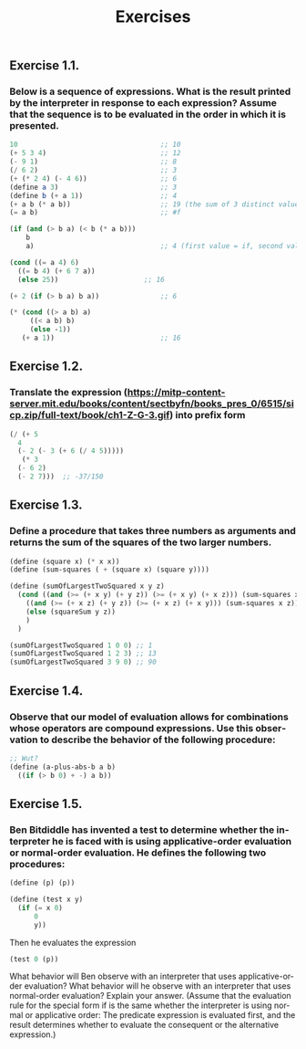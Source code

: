 #+TITLE: Exercises
#+LANGUAGE: en

** Exercise 1.1.
*** Below is a sequence of expressions. What is the result printed by the interpreter in response to each expression? Assume that the sequence is to be evaluated in the order in which it is presented.

#+BEGIN_SRC scheme
  10                                   ;; 10
  (+ 5 3 4)                            ;; 12
  (- 9 1)                              ;; 8
  (/ 6 2)                              ;; 3
  (+ (* 2 4) (- 4 6))                  ;; 6
  (define a 3)                         ;; 3
  (define b (+ a 1))                   ;; 4
  (+ a b (* a b))                      ;; 19 (the sum of 3 distinct values)
  (= a b)                              ;; #f

  (if (and (> b a) (< b (* a b)))
      b
      a)                               ;; 4 (first value = if, second value = else)

  (cond ((= a 4) 6)
	((= b 4) (+ 6 7 a))
	(else 25))                     ;; 16

  (+ 2 (if (> b a) b a))               ;; 6

  (* (cond ((> a b) a)
	   ((< a b) b)
	   (else -1))
     (+ a 1))                          ;; 16
#+END_SRC

** Exercise 1.2.
*** Translate the expression (https://mitp-content-server.mit.edu/books/content/sectbyfn/books_pres_0/6515/sicp.zip/full-text/book/ch1-Z-G-3.gif) into prefix form
#+BEGIN_SRC scheme
  (/ (+ 5 
	4 
	(- 2 (- 3 (+ 6 (/ 4 5))))) 
     (* 3 
	(- 6 2) 
	(- 2 7)))  ;; -37/150
#+END_SRC

** Exercise 1.3.
*** Define a procedure that takes three numbers as arguments and returns the sum of the squares of the two larger numbers.
#+BEGIN_SRC scheme
  (define (square x) (* x x))
  (define (sum-squares ( + (square x) (square y))))

  (define (sumOfLargestTwoSquared x y z) 
    (cond ((and (>= (+ x y) (+ y z)) (>= (+ x y) (+ x z))) (sum-squares x y)) 
	  ((and (>= (+ x z) (+ y z)) (>= (+ x z) (+ x y))) (sum-squares x z)) 
	  (else (squareSum y z)) 
	  ) 
    ) 

  (sumOfLargestTwoSquared 1 0 0) ;; 1
  (sumOfLargestTwoSquared 1 2 3) ;; 13
  (sumOfLargestTwoSquared 3 9 0) ;; 90
#+END_SRC

** Exercise 1.4.
*** Observe that our model of evaluation allows for combinations whose operators are compound expressions. Use this observation to describe the behavior of the following procedure:

#+BEGIN_SRC scheme
  ;; Wut?
  (define (a-plus-abs-b a b)
    ((if (> b 0) + -) a b))
#+END_SRC

#+RESULTS:
: #<unspecified>

** Exercise 1.5.
*** Ben Bitdiddle has invented a test to determine whether the interpreter he is faced with is using applicative-order evaluation or normal-order evaluation. He defines the following two procedures:

#+BEGIN_SRC scheme
(define (p) (p))

(define (test x y)
  (if (= x 0)
      0
      y))
#+END_SRC

#+RESULTS:
: #<unspecified>

Then he evaluates the expression

#+BEGIN_SRC scheme
(test 0 (p))
#+END_SRC

#+RESULTS:

What behavior will Ben observe with an interpreter that uses applicative-order evaluation? What behavior will he observe with an interpreter that uses normal-order evaluation? Explain your answer. (Assume that the evaluation rule for the special form if is the same whether the interpreter is using normal or applicative order: The predicate expression is evaluated first, and the result determines whether to evaluate the consequent or the alternative expression.) 
